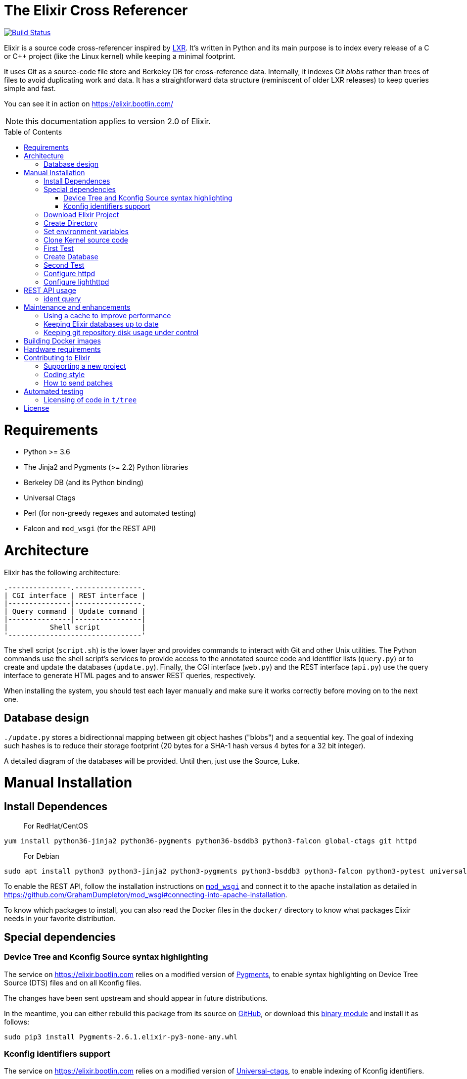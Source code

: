 = The Elixir Cross Referencer
:doctype: book
:pp: {plus}{plus}
:toc:
:toc-placement!:

image::https://travis-ci.com/bootlin/elixir.svg?branch=master[Build Status,link=https://travis-ci.com/bootlin/elixir]

Elixir is a source code cross-referencer inspired by
https://en.wikipedia.org/wiki/LXR_Cross_Referencer[LXR]. It's written
in Python and its main purpose is to index every release of a C or C{pp}
project (like the Linux kernel) while keeping a minimal footprint.

It uses Git as a source-code file store and Berkeley DB for cross-reference
data. Internally, it indexes Git _blobs_ rather than trees of files to avoid
duplicating work and data. It has a straightforward data structure
(reminiscent of older LXR releases) to keep queries simple and fast.

You can see it in action on https://elixir.bootlin.com/

NOTE: this documentation applies to version 2.0 of Elixir.

toc::[]

= Requirements

* Python >= 3.6
* The Jinja2 and Pygments (>= 2.2) Python libraries
* Berkeley DB (and its Python binding)
* Universal Ctags
* Perl (for non-greedy regexes and automated testing)
* Falcon and `mod_wsgi` (for the REST API)

= Architecture

Elixir has the following architecture:

 .---------------.----------------.
 | CGI interface | REST interface |
 |---------------|----------------.
 | Query command | Update command |
 |---------------|----------------|
 |          Shell script          |
 '--------------------------------'

The shell script (`script.sh`) is the lower layer and provides commands
to interact with Git and other Unix utilities. The Python commands use
the shell script's services to provide access to the annotated source
code and identifier lists (`query.py`) or to create and update the
databases (`update.py`). Finally, the CGI interface (`web.py`) and
the REST interface (`api.py`) use the query interface to generate HTML
pages and to answer REST queries, respectively.

When installing the system, you should test each layer manually and make
sure it works correctly before moving on to the next one.

== Database design

`./update.py` stores a bidirectionnal mapping between git object hashes ("blobs") and a sequential key.
The goal of indexing such hashes is to reduce their storage footprint (20 bytes for a SHA-1 hash
versus 4 bytes for a 32 bit integer).

A detailed diagram of the databases will be provided. Until then, just use the Source, Luke.

= Manual Installation

== Install Dependences

____
For RedHat/CentOS
____

----
yum install python36-jinja2 python36-pygments python36-bsddb3 python3-falcon global-ctags git httpd
----

____
For Debian
____

----
sudo apt install python3 python3-jinja2 python3-pygments python3-bsddb3 python3-falcon python3-pytest universal-ctags perl git apache2 libapache2-mod-wsgi-py3 libjansson4
----

To enable the REST API, follow the installation instructions on https://github.com/GrahamDumpleton/mod_wsgi[`mod_wsgi`]
and connect it to the apache installation as detailed in https://github.com/GrahamDumpleton/mod_wsgi#connecting-into-apache-installation.

To know which packages to install, you can also read the Docker files in the `docker/` directory
to know what packages Elixir needs in your favorite distribution.

== Special dependencies

=== Device Tree and Kconfig Source syntax highlighting

The service on https://elixir.bootlin.com relies on a modified version of https://pygments.org/[Pygments],
to enable syntax highlighting on Device Tree Source (DTS) files and on all Kconfig files.

The changes have been sent upstream and should appear in future distributions.

In the meantime, you can either rebuild this package from its source on
https://github.com/MaximeChretien/pygments/tree/dev[GitHub], or download this
https://bootlin.com/pub/elixir/Pygments-2.6.1.elixir-py3-none-any.whl[binary module]
and install it as follows:

----
sudo pip3 install Pygments-2.6.1.elixir-py3-none-any.whl
----

=== Kconfig identifiers support

The service on https://elixir.bootlin.com relies on a modified version of https://ctags.io/[Universal-ctags],
to enable indexing of Kconfig identifiers.

The changes have been sent upstream and should appear in future distributions.

In the meantime, you can either rebuild this package from its source on
 https://github.com/MaximeChretien/ctags/tree/kconfig-parser[GitHub], or download this
https://bootlin.com/pub/elixir/universal-ctags_0+git20200526-0ubuntu1_amd64.deb[binary package]
and install it as follows:

----
sudo dpkg -i universal-ctags_0+git20200526-0ubuntu1_amd64.deb
----

Then tell `apt` to hold this package and block future updates of the normal package:

----
sudo apt-mark hold universal-ctags
----

== Download Elixir Project

----
git clone https://github.com/bootlin/elixir.git /usr/local/elixir/
----

== Create Directory

----
mkdir -p /path/elixir-data/linux/repo
mkdir -p /path/elixir-data/linux/data
----

== Set environment variables

Two environment variables are used to tell Elixir where to find the project's
local git repository and its databases:

* `LXR_REPO_DIR` (the git repository directory for your project)
* `LXR_DATA_DIR` (the database directory for your project)

Now open `/etc/profile` and append the following content.

----
export LXR_REPO_DIR=/path/elixir-data/linux/repo
export LXR_DATA_DIR=/path/elixir-data/linux/data
----

And then run `source /etc/profile`.

== Clone Kernel source code

First clone the master tree released by Linus Torvalds:

----
cd /pathy/elixir-data/linux
git clone https://git.kernel.org/pub/scm/linux/kernel/git/torvalds/linux.git repo
----

Then, you should also declare a `stable` remote branch corresponding to the `stable` tree, to get all release updates:

----
cd repo
git remote add stable git://git.kernel.org/pub/scm/linux/kernel/git/stable/linux-stable.git
git fetch stable
----

Feel free to add more remote branches in this way, as Elixir will consider tags from all remote branches.

== First Test

----
cd /usr/local/elixir/
./script.sh list-tags
----

== Create Database

----
./update.py
----

____
Generating the full database can take a long time: it takes about 15 hours on a Xeon E3-1245 v5 to index 1800 tags in the Linux kernel. For that reason, you may want to tweak the script (for example, by limiting the number of tags with a "head") in order to test the update and query commands. You can even create a new Git repository and just create one tag instead of using the official kernel repository which is very large.
____

== Second Test

Verify that the queries work:

 $ ./query.py v4.10 ident raw_spin_unlock_irq C
 $ ./query.py v4.10 file /kernel/sched/clock.c

NOTE: `v4.10` can be replaced with any other tag.

== Configure httpd

The CGI interface (`web.py`) is meant to be called from your web
server. Since it includes support for indexing multiple projects,
it expects a different variable (`LXR_PROJ_DIR`) which points to a
directory with a specific structure:

* `<LXR_PROJ_DIR>`
 ** `<project 1>`
  *** `data`
  *** `repo`
 ** `<project 2>`
  *** `data`
  *** `repo`
 ** `<project 3>`
  *** `data`
  *** `repo`

It will then generate the other two variables upon calling the query
command.

Now open `/etc/httpd/conf.d/elixir.conf` and write the following content.
Note: If using apache2 (Ubuntu/Debian) instead of httpd (RedHat/Centos),
the default config file to edit is: `/etc/apache2/sites-enabled/000-default.conf`

----
HttpProtocolOptions Unsafe
# Required for HTTP
<Directory /usr/local/elixir/http/>
    Options +ExecCGI
    AllowOverride None
    Require all granted
    SetEnv PYTHONIOENCODING utf-8
    SetEnv LXR_PROJ_DIR /path/elixir-data
</Directory>

# Required for the REST API
<Directory /usr/local/elixir/api/>
    SetHandler wsgi-script
    Require all granted
    SetEnv PYTHONIOENCODING utf-8
    SetEnv LXR_PROJ_DIR /path/elixir-data
</Directory>

AddHandler cgi-script .py
#Listen 80
<VirtualHost *:80>
    ServerName xxx
    DocumentRoot /usr/local/elixir/http

    # To enable REST api after installing mod_wsgi: Fill path and uncomment:
    #WSGIScriptAlias /api /usr/local/elixir/api/api.py

    AllowEncodedSlashes On

    RewriteEngine on
    RewriteRule "^/$" "/linux/latest/source" [R]
    RewriteRule "^/(?!api).*/(source|ident|search)" "/web.py" [PT]
</VirtualHost>
----

cgi and rewrite support has been enabled by default in RHEL/CentOS, but you should enable it manually if your distribution is Debian/Ubuntu.

----
a2enmod cgi rewrite
----

Finally, start the httpd server.

----
systemctl start httpd
----

== Configure lighthttpd

Here's a sample configuration for lighthttpd:

----
server.document-root = server_root + "/elixir/http"
url.redirect = ( "^/$" => "/linux/latest/source" )
url.rewrite  = ( "^/.*/(source|ident|search)" =>  "/web.py/$1")
setenv.add-environment = ( "PYTHONIOENCODING" => "utf-8",
    "LXR_PROJ_DIR" => "/path/to/elixir-data" )
----

= REST API usage

After configuring httpd, you can test the API usage:

== ident query

Send a get request to `/api/ident/<Project>/<Ident>?version=<version>&family=<family>`.
For example:

 curl http://127.0.0.1/api/ident/barebox/cdev?version=latest&family=C

The response body is of the following structure:

----
{
    "definitions":
        [{"path": "commands/loadb.c", "line": 71, "type": "variable"}, ...],
    "references":
        [{"path": "arch/arm/boards/cm-fx6/board.c", "line": "64,64,71,72,75", "type": null}, ...]
}
----

= Maintenance and enhancements

== Using a cache to improve performance

At Bootlin, we're using the https://varnish-cache.org/[Varnish http cache]
as a front-end to reduce the load on the server running the Elixir code.

 .-------------.           .---------------.           .-----------------------.
 | Http client | --------> | Varnish cache | --------> | Apache running Elixir |
 '-------------'           '---------------'           '-----------------------'

== Keeping Elixir databases up to date

To keep your Elixir databases up to date and index new versions that are released,
we're proposing to use a script like `utils/update-elixir-data` which is called
through a daily cron job.

== Keeping git repository disk usage under control

As you keep updating your git repositories, you may notice that some can become
considerably bigger than they originally were. This seems to happen when a `gc.log`
file appears in a big repository, apparently causing git's garbage collector (`git gc`)
to fail, and therefore causing the repository to consume disk space at a fast
pace every time new objects are fetched.

When this happens, you can save disk space by packing git directories as follows:

----
cd <bare-repo>
git prune
rm gc.log
git gc --aggressive
----

Actually, a second pass with the above commands will save even more space.

To process multiple git repositories in a loop, you may use the
`utils/pack-repositories` that we are providing, run from the directory
where all repositories are found.

= Building Docker images

Docker files are provided in the `docker/` directory. To generate your own
Docker image for indexing the sources of a project (for example for the Musl
project which is much faster to index that Linux), download the `Dockerfile`
file for your target distribution and run:

 $ docker build -t elixir --build-arg GIT_REPO_URL=git://git.musl-libc.org/musl --build-arg PROJECT=musl .

Then you can use your new container as follows (you get the container id from the output of `docker build`):

 $ docker run <container-id>

You can the open the below URL in a browser on your host: http://172.17.0.2/musl/latest/source
(change the container IP address if you don't get the default one)

= Hardware requirements

Performance requirements depend mostly on the amount of traffic that you get
on your Elixir service. However, a fast server also helps for the initial
indexing of the projects.

SSD storage is strongly recommended because of the frequent access to
git repositories.

At Bootlin, here are a few details about the server we're using:

* As of July 2019, our Elixir service consumes 17 GB of data (supporting all projects),
or for the Linux kernel alone (version 5.2 being the latest), 12 GB for indexing data,
and 2 GB for the git repository.
* We're using an LXD instance with 8 GB of RAM on a cloud server with 8 CPU cores
running at 3.1 GHz.

= Contributing to Elixir

== Supporting a new project

Elixir has a very simple modular architecture that allows to support
new source code projects by just adding a new file to the Elixir sources.

Elixir's assumptions:

* Project sources have to be available in a git repository
* All project releases are associated to a given git tag. Elixir
only considers such tags.

First make an installation of Elixir by following the above instructions.
See the `projects` subdirectory for projects that are already supported.

Once Elixir works for at least one project, it's time to clone the git
repository for the project you want to support:

 cd /srv/git
 git clone --bare https://github.com/zephyrproject-rtos/zephyr

After doing this, you may also reference and fetch remote branches for this project,
for example corresponding to the `stable` tree for the Linux kernel (see the
instructions for Linux earlier in this document).

Now, in your `LXR_PROJ_DIR` directory, create a new directory for the
new project:

 cd $LXR_PROJ_DIR
 mkdir -p zephyr/data
 ln -s /srv/git/zephyr.git repo
 export LXR_DATA_DIR=$LXR_PROJ_DIR/data
 export LXR_REPO_DIR=$LXR_PROJ_DIR/repo

Now, go back to the Elixir sources and test that tags are correctly
extracted:

 ./script.sh list-tags

Depending on how you want to show the available versions on the Elixir pages,
you may have to apply substitutions to each tag string, for example to add
a `v` prefix if missing, for consistency with how other project versions are
shown. You may also decide to ignore specific tags. All this can be done
by redefining the default `list_tags()` function in a new `project/<projectname>.sh`
file. Here's an example (`projects/zephyr.sh` file):

 list_tags()
 {
     echo "$tags" |
     grep -v '^zephyr-v'
 }

Note that `<project_name>` *must* match the name of the directory that
you created under `LXR_PROJ_DIR`.

The next step is to make sure that versions are classified as you wish
in the version menu. This classification work is done through the
`list_tags_h()` function which generates the output of the `./scripts.sh list-tags -h`
command. Here's what you get for the Linux project:

 v4 v4.16 v4.16
 v4 v4.16 v4.16-rc7
 v4 v4.16 v4.16-rc6
 v4 v4.16 v4.16-rc5
 v4 v4.16 v4.16-rc4
 v4 v4.16 v4.16-rc3
 v4 v4.16 v4.16-rc2
 v4 v4.16 v4.16-rc1
 ...

The first column is the top level menu entry for versions.
The second one is the next level menu entry, and
the third one is the actual version that can be selected by the menu.
Note that this third entry must correspond to the exact
name of the tag in git.

If the default behavior is not what you want, you will have
to customize the `list_tags_h` function.

You should also make sure that Elixir properly identifies
the most recent versions:

 ./script.sh get-latest

If needed, customize the `get_latest()` function.

You are now ready to generate Elixir's database for your
new project:

 ./update.py

You can then check that Elixir works through your http server.

== Coding style

If you wish to contribute to Elixir's Python code, please
follow the https://www.python.org/dev/peps/pep-0008/[official coding style for Python].

== How to send patches

The best way to share your contributions with us is to https://github.com/bootlin/elixir/pulls[file a pull
request on GitHub].

= Automated testing

Elixir includes a simple test suite in `t/`.  To run it,
from the top-level Elixir directory, run:

 prove

The test suite uses code extracted from Linux v5.4 in `t/tree`.

== Licensing of code in `t/tree`

The copied code is licensed as described in the https://git.kernel.org/pub/scm/linux/kernel/git/torvalds/linux.git/plain/COPYING[COPYING] file included with
Linux.  All the files copied carry SPDX license identifiers of `GPL-2.0+` or
`GPL-2.0-or-later`.  Per https://www.gnu.org/licenses/gpl-faq.en.html#AllCompatibility[GNU's compatibility table], GPL 2.0+ code can be used
under GPLv3 provided the combination is under GPLv3.  Moreover, https://www.gnu.org/licenses/license-list.en.html#AGPLv3.0[GNU's overview
of AGPLv3] indicates that its terms "effectively consist of the terms of GPLv3"
plus the network-use paragraph.  Therefore, the developers have a good-faith
belief that licensing these files under AGPLv3 is authorized.  (See also https://github.com/Freemius/wordpress-sdk/issues/166#issuecomment-310561976[this
issue comment] for another example of a similar situation.)

= License

Elixir is copyright (c) 2017--2020 its contributors.  It is licensed AGPLv3.
See the `COPYING` file included with Elixir for details.
